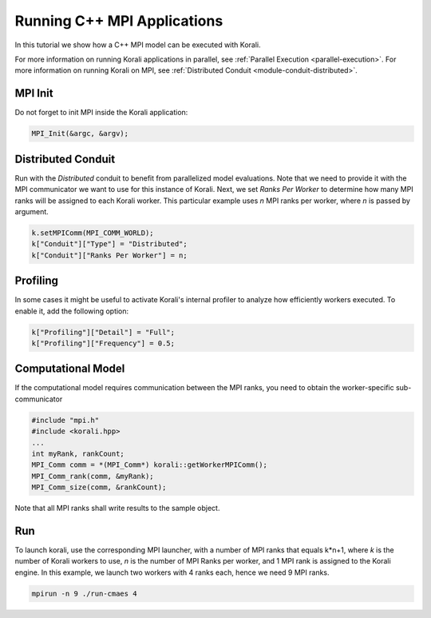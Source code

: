 Running C++ MPI Applications
=====================================================

In this tutorial we show how a C++ MPI model can be executed with Korali.

For more information on running Korali applications in parallel, see :ref:`Parallel Execution <parallel-execution>`. 
For more information on running Korali on MPI, see :ref:`Distributed Conduit <module-conduit-distributed>`. 

MPI Init
---------------------------

Do not forget to init MPI inside the Korali application:

.. code-block:: cpp

    MPI_Init(&argc, &argv);

Distributed Conduit
---------------------------

Run with the `Distributed` conduit to benefit from parallelized model evaluations.
Note that we need to provide it with the MPI communicator we want to use for this instance of Korali.
Next, we set `Ranks Per Worker` to determine how many MPI ranks will be assigned to each Korali worker. This particular example uses `n` MPI ranks per worker, where `n` is passed by argument.

.. code-block:: cpp

  k.setMPIComm(MPI_COMM_WORLD);
  k["Conduit"]["Type"] = "Distributed";
  k["Conduit"]["Ranks Per Worker"] = n;
    
Profiling
---------------------------
    
In some cases it might be useful to activate Korali's internal profiler to analyze
how efficiently workers executed. To enable it, add the following option:

.. code-block:: cpp

    k["Profiling"]["Detail"] = "Full";
    k["Profiling"]["Frequency"] = 0.5;
    
Computational Model
---------------------------
    
If the computational model requires communication between the MPI ranks, you need to obtain the worker-specific sub-communicator

.. code-block:: cpp

    #include "mpi.h"
    #include <korali.hpp>
    ...
    int myRank, rankCount;
    MPI_Comm comm = *(MPI_Comm*) korali::getWorkerMPIComm();
    MPI_Comm_rank(comm, &myRank);
    MPI_Comm_size(comm, &rankCount);

Note that all MPI ranks shall write results to the sample object.

Run
---------------------------

To launch korali, use the corresponding MPI launcher, with a number of MPI ranks that equals k*n+1, where `k` is the number of Korali workers to use, `n` is the number of MPI Ranks per worker, and 1 MPI rank is assigned to the Korali engine.  
In this example, we launch two workers with 4 ranks each, hence we need 9 MPI ranks. 

.. code-block:: bash

    mpirun -n 9 ./run-cmaes 4

